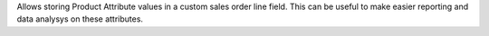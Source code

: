 Allows storing Product Attribute values in a custom sales order line field. This can be
useful to make easier reporting and data analysys on these attributes.
